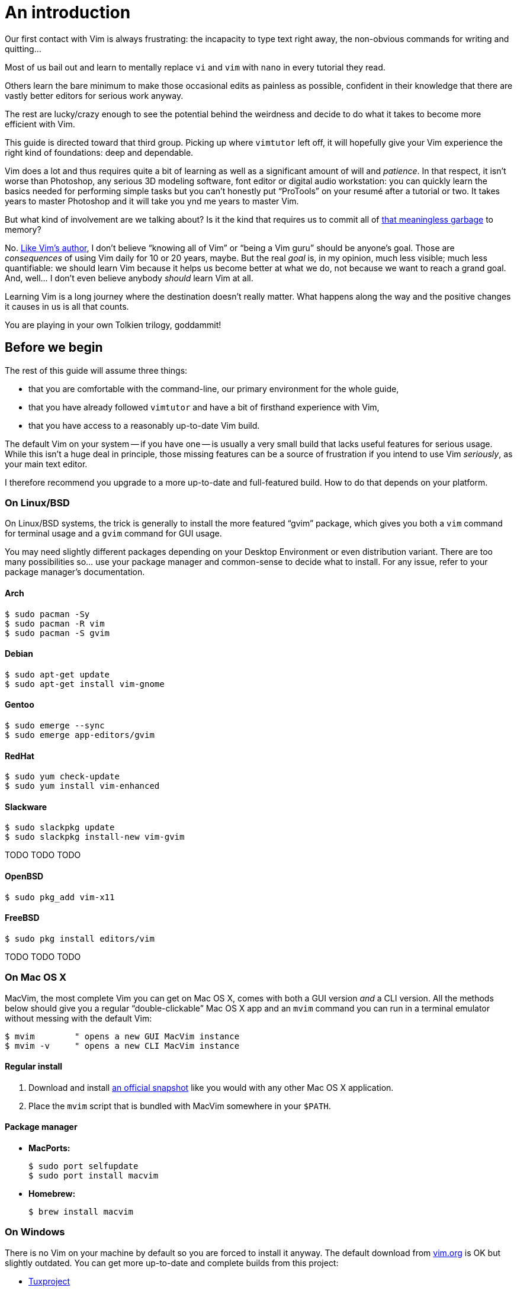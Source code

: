 = An introduction
:stylesdir: css
:stylesheet: style.css
:linkcss:

Our first contact with Vim is always frustrating: the incapacity to type text right away, the non-obvious commands for writing and quitting...

Most of us bail out and learn to mentally replace `vi` and `vim` with `nano` in every tutorial they read.

Others learn the bare minimum to make those occasional edits as painless as possible, confident in their knowledge that there are vastly better editors for serious work anyway.

The rest are lucky/crazy enough to see the potential behind the weirdness and decide to do what it takes to become more efficient with Vim.

This guide is directed toward that third group. Picking up where `vimtutor` left off, it will hopefully give your Vim experience the right kind of foundations: deep and dependable.

Vim does a lot and thus requires quite a bit of learning as well as a significant amount of will and _patience_. In that respect, it isn't worse than Photoshop, any serious 3D modeling software, font editor or digital audio workstation: you can quickly learn the basics needed for performing simple tasks but you can't honestly put "`ProTools`" on your resumé after a tutorial or two. It takes years to master Photoshop and it will take you ynd me years to master Vim.

But what kind of involvement are we talking about? Is it the kind that requires us to commit all of http://www.viemu.com/vi-vim-cheat-sheet.gif[that meaningless garbage] to memory?

No. http://www.moolenaar.net/habits.html[Like Vim's author], I don't believe "`knowing all of Vim`" or "`being a Vim guru`" should be anyone's goal. Those are _consequences_ of using Vim daily for 10 or 20 years, maybe. But the real _goal_ is, in my opinion, much less visible; much less quantifiable: we should learn Vim because it helps us become better at what we do, not because we want to reach a grand goal. And, well... I don't even believe anybody _should_ learn Vim at all.

Learning Vim is a long journey where the destination doesn't really matter. What happens along the way and the positive changes it causes in us is all that counts.

You are playing in your own Tolkien trilogy, goddammit!

== Before we begin

The rest of this guide will assume three things:

* that you are comfortable with the command-line, our primary environment for the whole guide,

* that you have already followed `vimtutor` and have a bit of firsthand experience with Vim,

* that you have access to a reasonably up-to-date Vim build.

The default Vim on your system -- if you have one -- is usually a very small build that lacks useful features for serious usage. While this isn't a huge deal in principle, those missing features can be a source of frustration if you intend to use Vim _seriously_, as your main text editor.

I therefore recommend you upgrade to a more up-to-date and full-featured build. How to do that depends on your platform.

=== On Linux/BSD

On Linux/BSD systems, the trick is generally to install the more featured "`gvim`" package, which gives you both a `vim` command for terminal usage and a `gvim` command for GUI usage.

You may need slightly different packages depending on your Desktop Environment or even distribution variant. There are too many possibilities so... use your package manager and common-sense to decide what to install. For any issue, refer to your package manager's documentation.

==== Arch

    $ sudo pacman -Sy
    $ sudo pacman -R vim
    $ sudo pacman -S gvim

==== Debian

    $ sudo apt-get update
    $ sudo apt-get install vim-gnome

==== Gentoo

    $ sudo emerge --sync
    $ sudo emerge app-editors/gvim

==== RedHat

    $ sudo yum check-update
    $ sudo yum install vim-enhanced

==== Slackware

    $ sudo slackpkg update
    $ sudo slackpkg install-new vim-gvim

TODO TODO TODO

==== OpenBSD

    $ sudo pkg_add vim-x11

==== FreeBSD

    $ sudo pkg install editors/vim

TODO TODO TODO

=== On Mac OS X

MacVim, the most complete Vim you can get on Mac OS X, comes with both a GUI version _and_ a CLI version. All the methods below should give you a regular "`double-clickable`" Mac OS X app and an `mvim` command you can run in a terminal emulator without messing with the default Vim:

    $ mvim        " opens a new GUI MacVim instance
    $ mvim -v     " opens a new CLI MacVim instance

==== Regular install

1. Download and install https://github.com/b4winckler/macvim/releases[an official snapshot] like you would with any other Mac OS X application.

2. Place the `mvim` script that is bundled with MacVim somewhere in your `$PATH`.

==== Package manager

* **MacPorts:**

        $ sudo port selfupdate
        $ sudo port install macvim

* **Homebrew:**

        $ brew install macvim

=== On Windows

There is no Vim on your machine by default so you are forced to install it anyway. The default download from http://wwww.vim.org[vim.org] is OK but slightly outdated. You can get more up-to-date and complete builds from this project:

* http://tuxproject.de/projects/vim/[Tuxproject]

== The mother of all commands

Every complex piece of software comes with extensive documentation and Vim is no stranger to that rule. Learning how to use that documentation is the first and most important step on your way to "`editing at the speed of thought`" or "`becoming a Vim ninja`" or making your editor look like a Christmas tree in Las Vegas.

Learning how to use the documentation makes you self-reliant. With self-reliance comes confidence and with confidence comes efficiency.

So, without further ado, let me introduce you to Vim's amazing...

    :help

The introduction is short, factual and chock-full of important information; let me print here the most useful parts:

....
Jump to a subject:
    Position the cursor on a tag (e.g. |bars|) and hit CTRL-].

With the mouse:
    ":set mouse=a" to enable the mouse (in xterm or GUI).
    Double-click the left mouse button on a tag, e.g. |bars|.

Jump back:
    Type CTRL-T or CTRL-O (repeat to go further back).

Get specific help:
    It is possible to go directly to whatever you want help
    on, by giving an argument to the :help command.
    It is possible to further specify the context:

        WHAT                 PREPEND     EXAMPLE
    Normal mode command     (nothing)    :help x
    Visual mode command        v_        :help v_u
    Insert mode command        i_        :help i_<Esc>
    Command-line command       :         :help :quit
    Command-line editing       c_        :help c_<Del>
    Vim command argument       -         :help -r
    Option                     '         :help 'textwidth'

Search for help: 
    Type ":help word", then hit CTRL-D to see matching
    help entries for "word".
    Or use ":helpgrep word".
....

That's it! You are now capable of searching Vim's documentation for anything and ready to explore a few interesting areas. Again, the focus of this guide is _not_ on rote learning. Skim these sections, get a feel for how they are organized, of the vocabulary, of the extent of Vim's features... but don't force everything into your brain; there's absolutely no point doing that.

* **Keys**

        :help key-notation

* **Normal mode commands**

        :help normal-index

* **Visual mode commands**

        :help visual-index

* **Insert mode commands**

        :help insert-index

* **Ex commands**

        :help ex-cmd-index

* **Various points of interest**

        :help navigation
        :help quickref
        :help vim-modes

== Making Vim more friendly

As is, even a "`huge`" build with plenty of developer-friendly features is still the frustratingly alien editor we are used to.

What's happening here is that Vim is just being humble and professional. Its role is to act as a stand-in for old `vi` and it tries its best to look and behave like its model... to the point of being as obnoxious as the original.

Or _more_, if we consider all the _improvements_ hidden behind that impenetrable `vi` persona.

Vim's support files are often tweaked by distribution maintainers to comply to whatever standard -- written or not -- they have to follow or to fit Vim into their specific file hierarchy or -- how kind of them -- make the default behavior _slightly_ more useful. This means that Vim's "`runtime`" can be in many places and that the system `vimrc` -- if there is one -- may or may not already contain solutions to some of the problems below. I will assume no system `vimrc` to keep this guide simple.

Anyway, making Vim _a little bit_ more comfortable is a quick and easy exercise that will give us many opportunities to learn useful things: let's do it step by step, one problem at a time.

=== Problem 0 -- Vi compatibility

The closest we have to a definitive list of `vi`-compatible behaviors can be found at `:help 'cpoptions'`. A quick glance at that table should be enough to understand the importance of dropping `vi`-compatibility for intensive use.

The `'compatible'` option being enabled by default, Vim _always_ starts in what we will call "`compatible mode`" and never comes back to its senses unless instructed to do so. There are three ways to disable "`compatible mode`":

The first way consists of typing this command:

    :set nocompatible

every time we start Vim to set `'cpoptions'` and many other options to their "`Vim`" value.

The second way consists of using a command-line flag to tell Vim to start in "`nocompatible mode`":

    $ vim -N

The two solutions above may be OK for infrequent, quick sessions but we are trying to use Vim as our main editor so they rather obviously don't scale. Let's see a third way: creating our very own `vimrc`.

Vim's user-level configuration file is called `.vimrc` on Unix-like systems and `_vimrc` on Windows. During the startup procedure, Vim looks for that file in a couple of standard locations; as soon as it is found, the `'compatible'` option is disabled, just like if you typed `:set nocompatible`.

We will simply create that file in order to never have to type that command again.

In addition to forcing Vim to start in "`nocompatible mode`", creating an empty `vimrc` will serve another important purpose: _holding all our future mappings and settings._

==== Solution

....
Unix                  Windows

$ cd                  C:cd %userprofile%
$ vim .vimrc          C:vim _vimrc
....

==== Reference

    :help 'compatible'
    :help 'cpoptions'
    :help startup
    :help vimrc-intro

NB: The very existence of that file makes adding `set nocompatible` to our `vimrc` generally useless so... don't put that at the top of your `vimrc` like many sample vimrcs and blog posts tell you to do. An explicit `set nocompatible` can have interesting effects in _some_ situations but they are honestly too rare to care about.

=== Problem 1 -- Backspace

So you may or may not have noticed that the backspace key doesn't really work as expected in vanilla Vim. To be honest, how it works doesn't make sense at all but this can be changed easily with the `'backspace'` option.

==== Solution

Add this line to your newly created `vimrc`:

    set backspace=indent,eol,start

write the file to disk:

    :write

and source it with:

    :source %

When used as an argument for an Ex command, `%` is replaced before execution by the current file name so `:source %` is exactly the same as `:source ~/.vimrc`, except a lot shorter _and_ generic. That will certainly come in handy!

==== Reference

    :help 'backspace'
    :help :write
    :help :source
    :help c_%

=== Problem 2 -- Automatic indentation

Next comes automatic indentation. This one is more of a _comfort_ thing but how are we supposed to be efficient at text editing if we are forced to adjust the indent of every new line manually?

It turns out Vim has a bunch of automatic indentation mechanisms, none of which are enabled by default. The most basic, `'autoindent'`, doesn't try to be too smart or do different things for different filetypes... That's all we need for now.

==== Solution

Add this line to your `vimrc`:

    set autoindent

write the file to disk:

    :w

and source it with:

    :so %

Most Ex commands and options can be shortened to a couple of letters. This undoubtedly make things easier to type as short names are a must on the command-line!

In configuration files and scripts, though, the short form can be hard to read and doesn't provide any benefit over the long form so don't use it; your future self will thank you.

==== Reference

    :help 'autoindent'

=== Problem 3 -- Working with multiple files

Vim will refuse to edit another file when there are unsaved changes in the current buffer, leaving us with a Cornelian dilemma: write that buffer or abandon our changes.

Thanks for watching our back, Vim, but that feature can really slow us down! Luckily, we have a `'hidden'` option for that (pun intended).

==== Solution

Add this line to your `vimrc`:

    set hidden

and do the `:write`/`:source` dance again, but in one go this time:

    :w|so %

In Vim's command-line, the vertical bar allows us to chain Ex commands. While it looks the same, the "`bar`" is _not_ the equivalent of a Unix "`pipe`", if only because no data is sent from one command to the next. It is more akin to "`;`" in C.

==== Reference

    :help 'hidden'
    :help :bar

=== Problem 4 -- Syntax highlighting

Syntax highlighting is a staple of programming. It helps readability, eye-comfort, bug-fixing... and it's pretty. Well, it _can_ be pretty.

Vim does syntax highlighting, of course, but the feature isn't enabled by default because `vi` didn't have it. Thankfully, it's easy to turn on.

==== Solution

Add this line to your `vimrc`:

    syntax on

and... type `:` then press the `<Up>` key to recall the latest Ex command. Vim remembers 20 commands by default so I know someone who will fall in love with his/her `<Up>` key...

==== Reference

    :help :syntax-on
    :help history

=== Problem 5 -- Line numbers

Line numbering is another feature people are attached to and it's very easy to enable.

==== Solution

Add this line to your `vimrc`:

    set number

==== Reference

    :help 'number'

=== Problem 6 -- Huge tabs

Vim follows the de-facto standard of 8 spaces but we, programmers, _need_ our 4 or 2 character-wide indentation, don't we? `:help 'tabstop'` does a good job of explaining what strategy to adopt when dealing with tabulation. The strategy I recommend is to leave `'tabstop'` at its default value and only adjust `'shiftwidth'` and `'softtabstop'`.

==== Solution

Add these lines to your `vimrc`, using the value you want:

    set shiftwidth=4
    let &softtabstop = &shiftwidth

and, if you need spaces instead of tabs:

    set expandtab

There are two ways to "set" an option in Vim. The `:set` command is the simplest and most restrictive but we can also use `:let` which allows us to use an expression on the right hand side of the operator. Here, we reuse the value of `'shiftwidth'` for `'softtabstop'`.

==== Reference

    :help 'tabstop'
    :help 'shiftwidth'
    :help 'softtabstop'
    :help 'expandtab'
    :help :let-&

== That's it

Our short `vimrc` already gives us most of the comfort we sorely missed each time we had to use Vim to edit those configuration files.

This quick exercise helped us learn:

* how to use Vim's online documentation,

* how to recall command history,

* how to chain commands together,

* how to reference the current file on the command-line,

* how to reference and set options in expressions,

* that we can shorten commands and options.

I would say we are doing good, here.

++++
<div id="front">
    <h6>The Patient Vimmer</h6>
    <ul>
        <li class="current">
            <a href="0.html">0&nbsp;&nbsp;&nbsp;An introduction</a>
        </li>
        <li>
            <a href="1.html">1&nbsp;&nbsp;&nbsp;Lord of the files</a>
        </li>
        <li>
            <a href="2.html">2&nbsp;&nbsp;&nbsp;Title pending</a>
        </li>
        <li>
            <a href="3.html">3&nbsp;&nbsp;&nbsp;Title pending</a>
        </li>
        <li>
            <a href="4.html">4&nbsp;&nbsp;&nbsp;Title pending</a>
        </li>
        <li>
            <a href="5.html">5&nbsp;&nbsp;&nbsp;Title pending</a>
        </li>
        <li>
            <a href="6.html">6&nbsp;&nbsp;&nbsp;Title pending</a>
        </li>
        <li>
            <a href="7.html">7&nbsp;&nbsp;&nbsp;Title pending</a>
        </li>
        <li>
            <a href="8.html">8&nbsp;&nbsp;&nbsp;Title pending</a>
        </li>
    </ul>
    <div id="bottom">
        <p>Written by <a href="https://github.com/romainl">Romain Lafourcade</a>, with help from <a href="https://github.com/dahu/">Barry Arthur</a> and the #vim community.</p>
        <p>Copyleft 2015</p>
    </div>
</div>
<script src="javascript/behavior.js"></script>
++++
